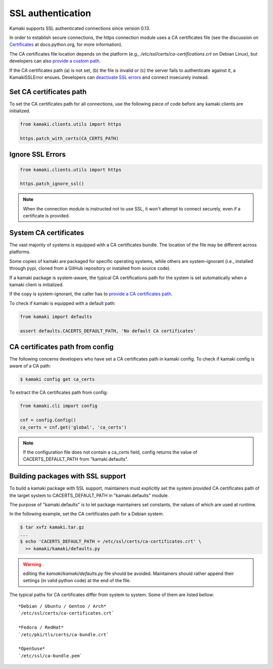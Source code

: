 .. _clients-ssl:

SSL authentication
==================

Kamaki supports SSL authenticated connections since version 0.13.

In order to establish secure connections, the https connection module uses a CA
certificates file (see the discussion on
`Certificates <https://docs.python.org/2/library/ssl.html#ssl-certificates>`_
at docs.python.org, for more information).

The CA certificates file location depends on the platform (e.g.,
`/etc/ssl/certs/ca-certifications.crt` on Debian Linux), but developers can
also `provide a custom path <#set-ca-certificates-path>`_.

If the CA certificates path (a) is not set, (b) the file is invalid or (c) the
server fails to authenticate against it, a KamakiSSLError ensues. Developers
can `deactivate SSL errors <#ignore-ssl-errors>`_ and connect insecurely
instead.

Set CA certificates path
------------------------

To set the CA certificates path for all connections, use the following piece of
code before any kamaki clients are initialized.

.. code-block:: python

    from kamaki.clients.utils import https

    https.patch_with_certs(CA_CERTS_PATH)

Ignore SSL Errors
-----------------

.. code-block:: python

    from kamaki.clients.utils import https

    https.patch_ignore_ssl()

.. note:: When the connection module is instructed not to use SSL, it won't
    attempt to connect securely, even if a certificate is provided.

System CA certificates
----------------------

The vast majority of systems is equipped with a CA certificates bundle. The
location of the file may be different across platforms.

Some copies of kamaki are packaged for specific operating systems, while others
are system-ignorant (i.e., installed through pypi, cloned from a GitHub
repository or installed from source code).

If a kamaki package is system-aware, the typical CA certifications path for the
system is set automatically when a kamaki client is initialized.

If the copy is system-ignorant, the caller has to
`provide a CA certificates path <#set-ca-certificates-path>`_.

To check if kamaki is equipped with a default path:

.. code-block:: python

    from kamaki import defaults

    assert defaults.CACERTS_DEFAULT_PATH, 'No default CA certificates'

CA certificates path from config
--------------------------------

The following concerns developers who have set a CA certificates path in kamaki
config. To check if kamaki config is aware of a CA path:

.. code-block:: console

    $ kamaki config get ca_certs

To extract the CA certificates path from config:

.. code-block:: python

    from kamaki.cli import config

    cnf = config.Config()
    ca_certs = cnf.get('global', 'ca_certs')

.. note:: If the configuration file does not contain a ca_certs field, config
    returns the value of CACERTS_DEFAULT_PATH from "kamaki.defaults".

Building packages with SSL support
----------------------------------

To build a kamaki package with SSL support, maintainers must explicitly set the
system provided CA certificates path of the target system to
CACERTS_DEFAULT_PATH in "kamaki.defaults" module.

The purpose of "kamaki.defaults" is to let package maintainers set constants,
the values of which are used at runtime.

In the following example, set the CA certificates path for a Debian system.

.. code-block:: console

    $ tar xvfz kamaki.tar.gz
    ...
    $ echo 'CACERTS_DEFAULT_PATH = /etc/ssl/certs/ca-certificates.crt' \
      >> kamaki/kamaki/defaults.py

.. warning:: editing the `kamaki/kamaki/defaults.py` file should be avoided.
    Maintainers should rather append their settings (in valid python code) at
    the end of the file.

The typical paths for CA certificates differ from system to system. Some of
them are listed bellow::

    *Debian / Ubuntu / Gentoo / Arch*
    `/etc/ssl/certs/ca-certificates.crt`

    *Fedora / RedHat*
    `/etc/pki/tls/certs/ca-bundle.crt`

    *OpenSuse*
    `/etc/ssl/ca-bundle.pem`
